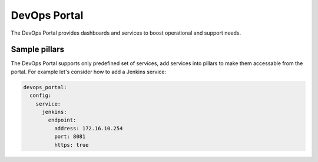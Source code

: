 DevOps Portal
=============

The DevOps Portal provides dashboards and services to boost operational and
support needs.

Sample pillars
~~~~~~~~~~~~~~

The DevOps Portal supports only predefined set of services, add services into
pillars to make them accessable from the portal. For example let's consider
how to add a Jenkins service:

.. code-block:: yaml

    devops_portal:
      config:
        service:
          jenkins:
            endpoint:
              address: 172.16.10.254
              port: 8081
              https: true
